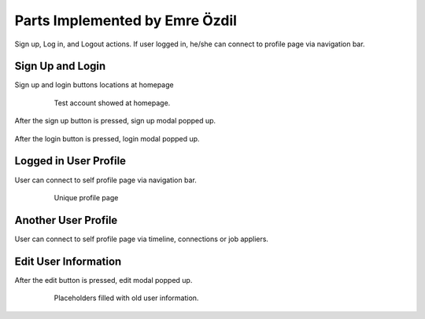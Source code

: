Parts Implemented by Emre Özdil
=================================

Sign up, Log in, and Logout actions. If user logged in, he/she can connect to profile page via navigation bar.

Sign Up and Login
-----------------

Sign up and login buttons locations at homepage

   .. figure:: http://web.itu.edu.tr/ozdile/images/itucsdb1613/signupAndLogin.png?raw=true
      :scale: 50 %
      :alt: map to buried treasure

      Test account showed at homepage.

After the sign up button is pressed, sign up modal popped up.

   .. figure:: http://web.itu.edu.tr/ozdile/images/itucsdb1613/signupModal.png?raw=true
      :scale: 50 %
      :alt: map to buried treasure


After the login button is pressed, login modal popped up.

    .. _connections: ../user/member5.html

    .. figure:: http://web.itu.edu.tr/ozdile/images/itucsdb1613/loginModal.png?raw=true
       :scale: 50 %
       :alt: map to buried treasure


Logged in User Profile
-------------------------

User can connect to self profile page via navigation bar.

   .. figure:: http://web.itu.edu.tr/ozdile/images/itucsdb1613/loggedinUser.png?raw=true
      :scale: 50 %
      :alt: map to buried treasure

      Unique profile page

Another User Profile
----------------------

User can connect to self profile page via timeline, connections or job appliers.

   .. figure:: http://web.itu.edu.tr/ozdile/images/itucsdb1613/anotherUser.png?raw=true
      :scale: 50 %
      :alt: map to buried treasure


Edit User Information
-----------------------

After the edit button is pressed, edit modal popped up.

   .. figure:: http://web.itu.edu.tr/ozdile/images/itucsdb1613/editModal.png?raw=true
      :scale: 50 %
      :alt: map to buried treasure

      Placeholders filled with old user information.
